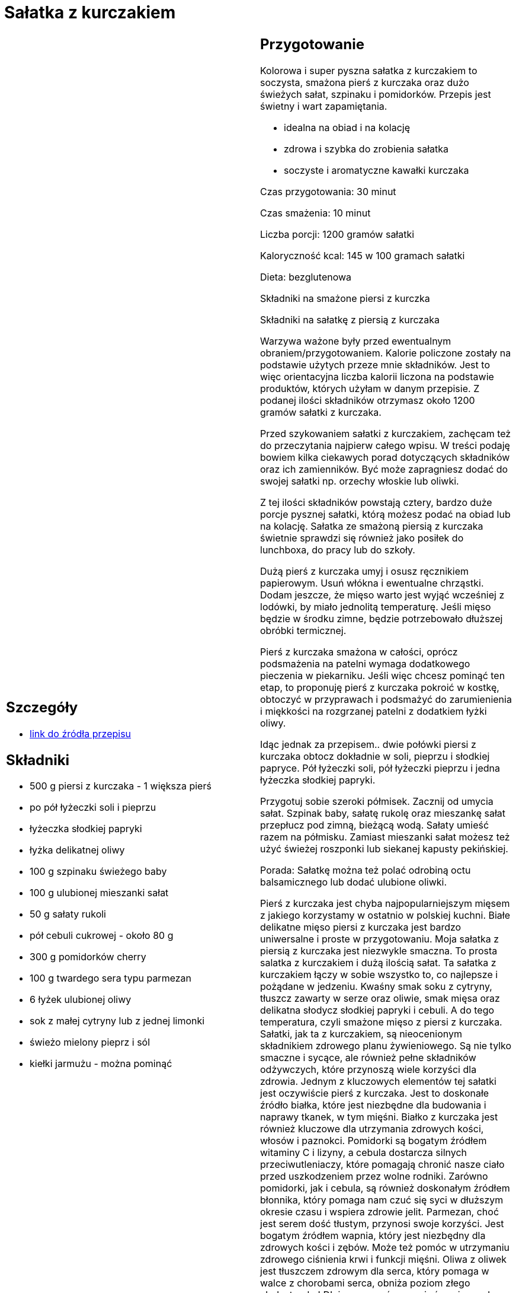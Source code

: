 = Sałatka z kurczakiem

[cols=".<a,.<a"]
[frame=none]
[grid=none]
|===
|
== Szczegóły
* https://aniagotuje.pl/przepis/salatka-z-kurczakiem[link do źródła przepisu]

== Składniki
* 500 g piersi z kurczaka - 1 większa pierś
* po pół łyżeczki soli i pieprzu
* łyżeczka słodkiej papryki
* łyżka delikatnej oliwy
* 100 g szpinaku świeżego baby
* 100 g ulubionej mieszanki sałat
* 50 g sałaty rukoli
* pół cebuli cukrowej - około 80 g
* 300 g pomidorków cherry
* 100 g twardego sera typu parmezan
* 6 łyżek ulubionej oliwy
* sok z małej cytryny lub z jednej limonki
* świeżo mielony pieprz i sól
* kiełki jarmużu - można pominąć


|
== Przygotowanie
Kolorowa i super pyszna sałatka z kurczakiem to soczysta, smażona pierś z kurczaka oraz dużo świeżych sałat, szpinaku i pomidorków. Przepis jest świetny i wart zapamiętania.

- idealna na obiad i na kolację

- zdrowa i szybka do zrobienia sałatka

- soczyste i aromatyczne kawałki kurczaka

Czas przygotowania: 30 minut

Czas smażenia: 10 minut

Liczba porcji: 1200 gramów sałatki





Kaloryczność kcal: 145 w 100 gramach sałatki

Dieta: bezglutenowa

Składniki na smażone piersi z kurczka

Składniki na sałatkę z piersią z kurczaka

Warzywa ważone były przed ewentualnym obraniem/przygotowaniem. Kalorie policzone zostały na podstawie użytych przeze mnie składników. Jest to więc orientacyjna liczba kalorii liczona na podstawie produktów, których użyłam w danym przepisie. Z podanej ilości składników otrzymasz około 1200 gramów sałatki z kurczaka.

Przed szykowaniem sałatki z kurczakiem, zachęcam też do przeczytania najpierw całego wpisu. W treści podaję bowiem kilka ciekawych porad dotyczących składników oraz ich zamienników. Być może zapragniesz dodać do swojej sałatki np. orzechy włoskie lub oliwki.

Z tej ilości składników powstają cztery, bardzo duże porcje pysznej sałatki, którą możesz podać na obiad lub na kolację. Sałatka ze smażoną piersią z kurczaka świetnie sprawdzi się również jako posiłek do lunchboxa, do pracy lub do szkoły.

Dużą pierś z kurczaka umyj i osusz ręcznikiem papierowym. Usuń włókna i ewentualne chrząstki. Dodam jeszcze, że mięso warto jest wyjąć wcześniej z lodówki, by miało jednolitą temperaturę. Jeśli mięso będzie w środku zimne, będzie potrzebowało dłuższej obróbki termicznej.

Pierś z kurczaka smażona w całości, oprócz podsmażenia na patelni wymaga dodatkowego pieczenia w piekarniku. Jeśli więc chcesz pominąć ten etap, to proponuję pierś z kurczaka pokroić w kostkę, obtoczyć w przyprawach i podsmażyć do zarumienienia i miękkości na rozgrzanej patelni z dodatkiem łyżki oliwy.

Idąc jednak za przepisem.. dwie połówki piersi z kurczaka obtocz dokładnie w soli, pieprzu i słodkiej papryce. Pół łyżeczki soli, pół łyżeczki pieprzu i jedna łyżeczka słodkiej papryki.

Przygotuj sobie szeroki półmisek. Zacznij od umycia sałat. Szpinak baby, sałatę rukolę oraz mieszankę sałat przepłucz pod zimną, bieżącą wodą. Sałaty umieść razem na półmisku. Zamiast mieszanki sałat możesz też użyć świeżej roszponki lub siekanej kapusty pekińskiej.

Porada: Sałatkę można też polać odrobiną octu balsamicznego lub dodać ulubione oliwki.

Pierś z kurczaka jest chyba najpopularniejszym mięsem z jakiego korzystamy w ostatnio w polskiej kuchni. Białe delikatne mięso piersi z kurczaka jest bardzo uniwersalne i proste w przygotowaniu. Moja sałatka z piersią z kurczaka jest niezwykle smaczna. To prosta salatka z kurczakiem i dużą ilością sałat. Ta sałatka z kurczakiem łączy w sobie wszystko to, co najlepsze i pożądane w jedzeniu. Kwaśny smak soku z cytryny, tłuszcz zawarty w serze oraz oliwie, smak mięsa oraz delikatna słodycz słodkiej papryki i cebuli. A do tego temperatura, czyli smażone mięso z piersi z kurczaka. Sałatki, jak ta z kurczakiem, są nieocenionym składnikiem zdrowego planu żywieniowego. Są nie tylko smaczne i sycące, ale również pełne składników odżywczych, które przynoszą wiele korzyści dla zdrowia. Jednym z kluczowych elementów tej sałatki jest oczywiście pierś z kurczaka. Jest to doskonałe źródło białka, które jest niezbędne dla budowania i naprawy tkanek, w tym mięśni. Białko z kurczaka jest również kluczowe dla utrzymania zdrowych kości, włosów i paznokci. Pomidorki są bogatym źródłem witaminy C i lizyny, a cebula dostarcza silnych przeciwutleniaczy, które pomagają chronić nasze ciało przed uszkodzeniem przez wolne rodniki. Zarówno pomidorki, jak i cebula, są również doskonałym źródłem błonnika, który pomaga nam czuć się syci w dłuższym okresie czasu i wspiera zdrowie jelit. Parmezan, choć jest serem dość tłustym, przynosi swoje korzyści. Jest bogatym źródłem wapnia, który jest niezbędny dla zdrowych kości i zębów. Może też pomóc w utrzymaniu zdrowego ciśnienia krwi i funkcji mięśni. Oliwa z oliwek jest tłuszczem zdrowym dla serca, który pomaga w walce z chorobami serca, obniża poziom złego cholesterolu LDL i pomaga równoważyć poziom cukru we krwi. Taka sałatka z kurczaka ciszy zatem nie tylko oczy, ale nasz organizm. Sałata jest niskokalorycznym źródłem witamin i minerałów, takich jak witaminy A i C, potas i magnez. Pomaga także w nawodnieniu organizmu, doładowaniu energii i utrzymaniu zdrowia skóry.

Ta, to bardzo fajna i super prosta sałatka z kurczakiem. Wystarczy wymieszać ze sobą sałaty i warzywa. Polecać oliwą i sokiem z cytryny i podać z kawałkami piersi z kurczaka. Szybko, zdrowo i super smacznie. Sałatka z piersią kurczaka jest świetna nie tylko na obiad, ale do zabrania do pracy lub do szkoły. Nie trzeba jej podgrzewać. Pierś z kurczaka nie jest tłusta, więc smakuje świetnie nawet na zimno. Polecam Ci też inne moje sałatki i surówki. Prosta surówka do obiadu z kapustą kiszoną oraz najlepsza surówka colesław. Z sałatek zapraszam po coś wspaniałego.. sałatka z mozzarellą. I jeszcze coś na jesień.. sałatka z szynką parmeńską. Oraz całkiem zielone kopytka ze szpinakiem. Znasz przepis na najbardziej kultową sałatkę Świąteczną? Sałatka warzywna z ziemniakami, czy bez? Tworzenie domowych sałatek, takich jak ta z kurczakiem, ma wiele korzyści. Przede wszystkim, mamy pełną kontrolę nad tym, co jest w naszej żywności. Możemy unikać niezdrowych dodatków i koncentrować się na wysokiej jakości, pełnych składnikach odżywczych, które będą służyć naszemu ciału. Oznacza to również, że możemy dostosować posiłek do naszych indywidualnych upodobań i potrzeb żywieniowych. Podsumowując, tworzenie własnych sałatek z kurczakiem jest smacznym i inteligentnym sposobem na poprawę naszego zdrowia, dobrobytu i jakości życia!



== Zdjęcia
|===
